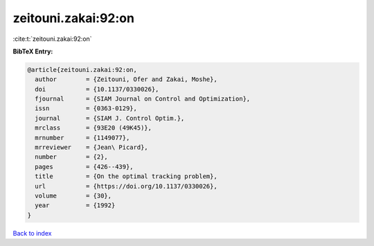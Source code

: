 zeitouni.zakai:92:on
====================

:cite:t:`zeitouni.zakai:92:on`

**BibTeX Entry:**

.. code-block:: bibtex

   @article{zeitouni.zakai:92:on,
     author        = {Zeitouni, Ofer and Zakai, Moshe},
     doi           = {10.1137/0330026},
     fjournal      = {SIAM Journal on Control and Optimization},
     issn          = {0363-0129},
     journal       = {SIAM J. Control Optim.},
     mrclass       = {93E20 (49K45)},
     mrnumber      = {1149077},
     mrreviewer    = {Jean\ Picard},
     number        = {2},
     pages         = {426--439},
     title         = {On the optimal tracking problem},
     url           = {https://doi.org/10.1137/0330026},
     volume        = {30},
     year          = {1992}
   }

`Back to index <../By-Cite-Keys.html>`_
